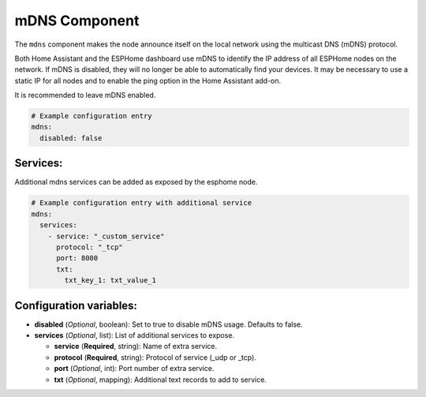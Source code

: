 mDNS Component
==============

.. seo::
    :description: Instructions for setting up the mDNS configuration for your ESP node in ESPHome.
    :image: radio-tower.svg
    :keywords: WiFi, WLAN, ESP8266, ESP32, mDNS

The ``mdns`` component makes the node announce itself on the local network using the multicast DNS (mDNS) protocol.

Both Home Assistant and the ESPHome dashboard use mDNS to identify the IP address of all ESPHome nodes on the network.
If mDNS is disabled, they will no longer be able to automatically find your devices. It may be necessary to use a static
IP for all nodes and to enable the ping option in the Home Assistant add-on.

It is recommended to leave mDNS enabled.

.. code-block:: yaml

    # Example configuration entry
    mdns:
      disabled: false

.. _mdns-configuration_variables:


Services:
---------

Additional mdns services can be added as exposed by the esphome node.

.. code-block:: yaml

    # Example configuration entry with additional service
    mdns:
      services:
        - service: "_custom_service"
          protocol: "_tcp"
          port: 8080
          txt:
            txt_key_1: txt_value_1

.. _mdns-custom_services:


Configuration variables:
------------------------

- **disabled** (*Optional*, boolean): Set to true to disable mDNS usage. Defaults to false.
- **services** (*Optional*, list): List of additional services to expose.

  - **service** (**Required**, string): Name of extra service.
  - **protocol** (**Required**, string): Protocol of service (_udp or _tcp).
  - **port** (*Optional*, int): Port number of extra service.
  - **txt** (*Optional*, mapping): Additional text records to add to service.
